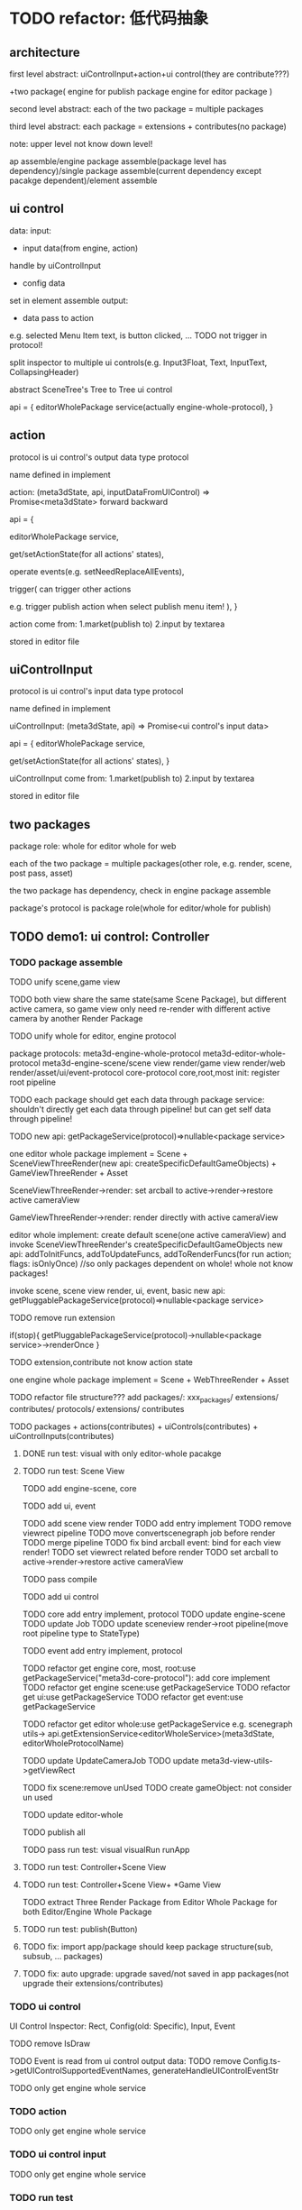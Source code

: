 * TODO refactor: 低代码抽象


** architecture


first level abstract:
uiControlInput+action+ui control(they are contribute???)

+two package(
engine for publish package
engine for editor package
)


second level abstract:
each of the two package = multiple packages


third level abstract:
each package = extensions + contributes(no package)


note: upper level not know down level!






ap assemble/engine package assemble(package level has dependency)/single package assemble(current dependency except pacakge dependent)/element assemble


** ui control

data:
    input:
    - input data(from engine, action)
    handle by uiControlInput
    - config data
    set in element assemble
    output:
    - data pass to action
    e.g. selected Menu Item text, is button clicked, ...
    TODO not trigger in protocol!



split inspector to multiple ui controls(e.g. Input3Float, Text, InputText, CollapsingHeader)

abstract SceneTree's Tree to Tree ui control




api = {
    editorWholePackage service(actually engine-whole-protocol),
}



** action

protocol is ui control's output data type protocol

name defined in implement

action: (meta3dState, api, inputDataFromUIControl) => Promise<meta3dState>
    forward
    backward

api = {
    # getEnginePackage(whole for editor) (meta3dState) => package service,
    # getEngineWholePackage (meta3dState) => package service(actually engine-whole-protocol),
    editorWholePackage service,

    get/setActionState(for all actions' states),

    operate events(e.g. setNeedReplaceAllEvents),

    trigger(
        can trigger other actions
        
        e.g. trigger publish action when select publish menu item!
        ),
}



action come from:
1.market(publish to)
2.input by textarea
# stored in event data
stored in editor file


** uiControlInput

protocol is ui control's input data type protocol

name defined in implement

uiControlInput: (meta3dState, api) => Promise<ui control's input data>

api = {
    editorWholePackage service,

    get/setActionState(for all actions' states),
}



uiControlInput come from:
1.market(publish to)
2.input by textarea
# stored in event data
stored in editor file

** two packages

package role:
whole for editor
whole for web


each of the two package = multiple packages(other role, e.g. render, scene, post pass, asset)



the two package has dependency, check in engine package assemble



package's protocol is package role(whole for editor/whole for publish)




# ** TODO demo1: ui control: Scene Tree(header+Tree)
** TODO demo1: ui control: Controller




*** TODO package assemble

TODO unify scene,game view
    # TODO api add createGameObjectForScene/GameView, getAllGameObjectsForScene/GameView
    TODO both view share the same state(same Scene Package), but different active camera, so game view only need re-render with different active camera by another Render Package


TODO unify whole for editor, engine protocol

package protocols:
meta3d-engine-whole-protocol
meta3d-editor-whole-protocol
meta3d-engine-scene/scene view render/game view render/web render/asset/ui/event-protocol
core-protocol
    core,root,most
    init: register root pipeline


TODO each package should get each data through package service:
    shouldn't directly get each data through pipeline!
        but can get self data through pipeline!

TODO new api: getPackageService(protocol)=>nullable<package service>

# two kind render package implement:
# SceneViewThreeRender
# GameViewThreeRender

one editor whole package implement = Scene + SceneViewThreeRender(new api: createSpecificDefaultGameObjects) + GameViewThreeRender + Asset

SceneViewThreeRender->render:
set arcball to active->render->restore active cameraView

GameViewThreeRender->render:
render directly with active cameraView

# engine whole editor implement:
editor whole implement:
create default scene(one active cameraView) and invoke SceneViewThreeRender's createSpecificDefaultGameObjects
new api: addToInitFuncs, addToUpdateFuncs, addToRenderFuncs(for run action; flags: isOnlyOnce)
    //so only packages dependent on whole! whole not know packages!
    # in life handle->init: invoke scene, scene view render, ui, event, basic to register funcs
    invoke scene, scene view render, ui, event, basic
new api: getPluggablePackageService(protocol)=>nullable<package service>


TODO remove run extension
# triggerViewDirty
# triggerRun
# registerEventHandler?
if(stop){
    getPluggablePackageService(protocol)->nullable<package service>->renderOnce
}


TODO extension,contribute not know action state





one engine whole package implement = Scene  + WebThreeRender + Asset




TODO refactor file structure???
add packages/:
xxx_packages/
    extensions/
    contributes/
    protocols/
        extensions/
        contributes


TODO packages + actions(contributes) + uiControls(contributes) + uiControlInputs(contributes)





# **** TODO run test: visual, visual run, run app with only editor-whole pacakge
**** DONE run test: visual with only editor-whole pacakge




**** TODO run test: Scene View

TODO add engine-scene, core

TODO add ui, event

TODO add scene view render
    TODO add entry implement
    TODO remove viewrect pipeline
    TODO move convertscenegraph job before render
    TODO merge pipeline
    TODO fix bind arcball event: bind for each view render!
    TODO set viewrect related before render
    TODO set arcball to active->render->restore active cameraView

    TODO pass compile






TODO add ui control




TODO core add entry implement, protocol
    TODO update engine-scene
    TODO update Job
    TODO update sceneview render->root pipeline(move root pipeline type to StateType)

TODO event add entry implement, protocol

TODO refactor get engine core, most, root:use getPackageService("meta3d-core-protocol"):
    add core implement
TODO refactor get engine scene:use getPackageService
TODO refactor get ui:use getPackageService
TODO refactor get event:use getPackageService

TODO refactor get editor whole:use getPackageService
e.g. scenegraph utils-> api.getExtensionService<editorWholeService>(meta3dState, editorWholeProtocolName) 






TODO update UpdateCameraJob
    TODO update meta3d-view-utils->getViewRect



TODO fix scene:remove unUsed
    TODO create gameObject: not consider un used





TODO update editor-whole




TODO publish all


TODO pass run test:
visual
visualRun
runApp


# **** TODO run test: SceneTree+Scene View+ *Game View
**** TODO run test: Controller+Scene View

**** TODO run test: Controller+Scene View+ *Game View

TODO extract Three Render Package from Editor Whole Package for both Editor/Engine Whole Package


**** TODO run test: publish(Button)


# **** TODO ap assemble:
# remove extension, contribute, only remain package



**** TODO fix: import app/package should keep package structure(sub, subsub, ... packages)



**** TODO fix: auto upgrade: upgrade saved/not saved in app packages(not upgrade their extensions/contributes)





*** TODO ui control

UI Control Inspector:
Rect, Config(old: Specific), Input, Event

TODO remove IsDraw

TODO Event is read from ui control output data:
    TODO remove Config.ts->getUIControlSupportedEventNames, generateHandleUIControlEventStr




TODO only get engine whole service




*** TODO action


TODO only get engine whole service

*** TODO ui control input


TODO only get engine whole service



*** TODO run test




# *** TODO feat: support published element contribute as a new UI Control(higher level)
# dependency:
# used ui control protocols
# used ui control input protocols
# used action protocols

# use case:
# 1.user publish element contribute as TransformInspector(=some InputFloat3 + ...) in element assemble
# 2.user select TransformInspector from Market, use it as a new ui control


# TODO add UIControl assemble


# TODO Scene Tree is published element contribute which = header window + Tree

*** TODO support import multiple element contributes
TODO check their used ui controls should be selected
TODO their element contribute protocol can be different
TODO just merge their Selected UI Controls


TODO Scene Tree = header window + Tree



TODO because element contribute dependent on uiControlInput and Action, dependency check should check them! 






** TODO demo2: ui control: Scene Tree(header+Tree)+Inspector(GameObject Inspector which only has a name)





** TODO demo3: ui control: Scene Tree(header+Tree)+Inspector(GameObject Inspector which only has a name)+Scene View+Game View




** TODO finish other



# ** TODO remove unused ones

# e.g. xxx-sceneview/gameview


** TODO two kind asset package implement:
BasicAsset
DracoKTX2Asset





* TODO UI Control可配置化、抽象化


** TODO Inspector
TODO split inspector to multiple ui controls(e.g. Input3Float, Text, InputText, CollapsingHeader)


TODO can make inspector show in element visual:
    by set uiControlInput to return true



split to Inspector(as container) + multiple Component Inspectors(as member)



Inspector: can edit component;set component's data;
TODO 加入更多的Component Inspector


*** TODO active basic camera view
TODO fix import scene* TODO>active

*** TODO add component
**** TODO now only add arcball, basiccameraview, perspective component, no other components
handle event
   **** TODO export/import scene/single event: use plugin for GLTFExporter, GLTFLoader to support arcballCameraController
   **** TODO publish: bind event when active has arcball



** TODO Menu
Menu->Specific: set Array<Array<name:string, actionName:string>>

** TODO SceneTree
separate header, body:
    header = multiple Image Buttons

** TODO Asset
separate header, body:
    header = multiple Image Buttons

** TODO Controller
abstract to Switch Button with configable two textures


# ** TODO Message


# ** TODO Model


















* TODO 构建三个示例场景

1.Engine + Example use Engine package
2.Editor
3.Scene use Editor to build and publish


** TODO build one big scene with glbs as showcase

3D场景漫游

** TODO pass run test:publish
TODO update engine package